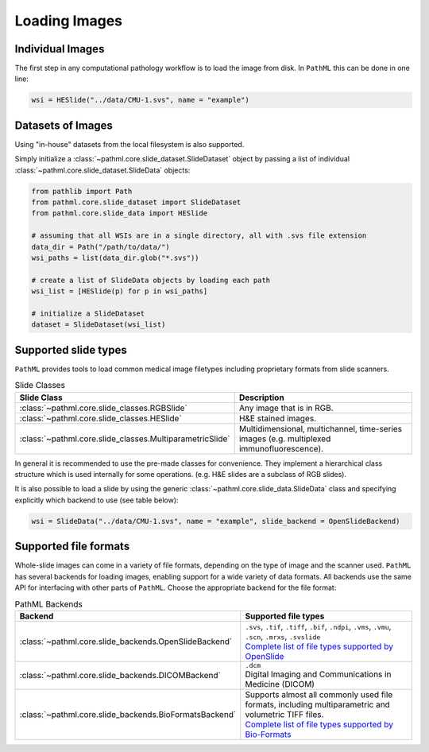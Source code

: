 Loading Images
==============

Individual Images
-----------------

The first step in any computational pathology workflow is to load the image from disk.
In ``PathML`` this can be done in one line:

.. code-block::

    wsi = HESlide("../data/CMU-1.svs", name = "example")

Datasets of Images
------------------

Using "in-house" datasets from the local filesystem is also supported.

Simply initialize a :class:`~pathml.core.slide_dataset.SlideDataset` object by passing a list of
individual :class:`~pathml.core.slide_dataset.SlideData` objects:

.. code-block::

    from pathlib import Path
    from pathml.core.slide_dataset import SlideDataset
    from pathml.core.slide_data import HESlide

    # assuming that all WSIs are in a single directory, all with .svs file extension
    data_dir = Path("/path/to/data/")
    wsi_paths = list(data_dir.glob("*.svs"))

    # create a list of SlideData objects by loading each path
    wsi_list = [HESlide(p) for p in wsi_paths]

    # initialize a SlideDataset
    dataset = SlideDataset(wsi_list)


Supported slide types
---------------------

``PathML`` provides tools to load common medical image filetypes including proprietary formats from slide scanners.

.. list-table:: Slide Classes
   :widths: 20 60
   :header-rows: 1

   * - Slide Class
     - Description
   * - :class:`~pathml.core.slide_classes.RGBSlide`
     - Any image that is in RGB.
   * - :class:`~pathml.core.slide_classes.HESlide`
     - H&E stained images.
   * - :class:`~pathml.core.slide_classes.MultiparametricSlide`
     - Multidimensional, multichannel, time-series images (e.g. multiplexed immunofluorescence). 


In general it is recommended to use the pre-made classes for convenience. They implement a hierarchical
class structure which is used internally for some operations. (e.g. H&E slides are a subclass of RGB slides).

It is also possible to load a slide by using the generic :class:`~pathml.core.slide_data.SlideData` class and specifying
explicitly which backend to use (see table below):

.. code-block::

    wsi = SlideData("../data/CMU-1.svs", name = "example", slide_backend = OpenSlideBackend)

Supported file formats
----------------------

Whole-slide images can come in a variety of file formats, depending on the type of image and the scanner used.
``PathML`` has several backends for loading images, enabling support for a wide variety of data formats.
All backends use the same API for interfacing with other parts of ``PathML``. Choose the appropriate backend
for the file format:


.. list-table:: PathML Backends
   :widths: 20 60
   :header-rows: 1

   * - Backend
     - Supported file types
   * - :class:`~pathml.core.slide_backends.OpenSlideBackend`
     - | ``.svs``, ``.tif``, ``.tiff``, ``.bif``, ``.ndpi``, ``.vms``, ``.vmu``, ``.scn``, ``.mrxs``, ``.svslide``
       | `Complete list of file types supported by OpenSlide <https://openslide.org/formats/>`_
   * - :class:`~pathml.core.slide_backends.DICOMBackend`
     - | ``.dcm``
       | Digital Imaging and Communications in Medicine (DICOM)
   * - :class:`~pathml.core.slide_backends.BioFormatsBackend`
     - | Supports almost all commonly used file formats, including multiparametric and volumetric TIFF files.
       | `Complete list of file types supported by Bio-Formats <https://docs.openmicroscopy.org/bio-formats/latest/supported-formats.html>`_
